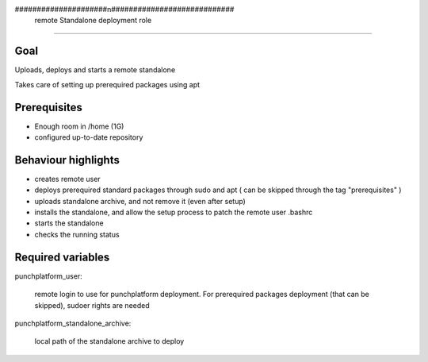 #####################n############################
        remote Standalone deployment role
#################################################

************
    Goal
************

Uploads, deploys and starts a remote standalone

Takes care of setting up prerequired packages using apt

*********************
    Prerequisites
*********************

* Enough room in /home (1G)
* configured up-to-date repository
  
****************************
    Behaviour highlights
****************************

* creates remote user
* deploys prerequired standard packages through sudo and apt ( can be skipped through the tag "prerequisites" )
* uploads standalone archive, and not remove it (even after setup)
* installs the standalone, and allow the setup process to patch the remote user .bashrc
* starts the standalone
* checks the running status
  

**************************
    Required variables
**************************


punchplatform_user:

	remote login to use for punchplatform deployment. For prerequired packages deployment (that can be skipped), sudoer rights are needed

punchplatform_standalone_archive:

	local path of the standalone archive to deploy 

